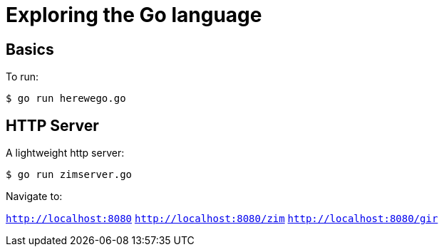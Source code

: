 = Exploring the Go language

== Basics
To run:

`$ go run herewego.go`

== HTTP Server
A lightweight http server:

`$ go run zimserver.go`

Navigate to:

`http://localhost:8080`
`http://localhost:8080/zim`
`http://localhost:8080/gir`
